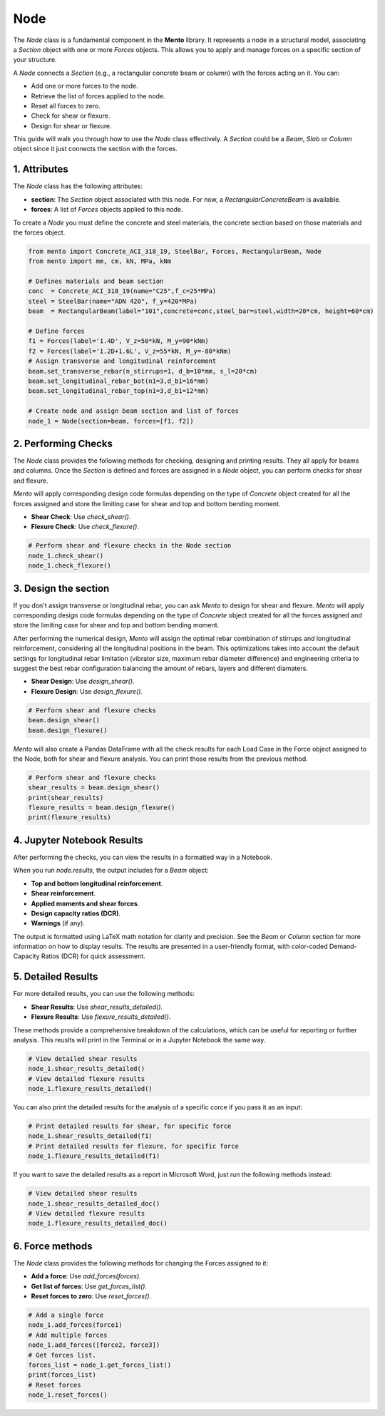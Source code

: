 Node
==========

The `Node` class is a fundamental component in the **Mento** library. It represents a node in a structural model, associating a `Section` object with one or more `Forces` objects. This allows you to apply and manage forces on a specific section of your structure.

A `Node` connects a `Section` (e.g., a rectangular concrete beam or column) with the forces acting on it. You can:

- Add one or more forces to the node.
- Retrieve the list of forces applied to the node.
- Reset all forces to zero.
- Check for shear or flexure.
- Design for shear or flexure.

This guide will walk you through how to use the `Node` class effectively.
A `Section` could be a `Beam`, `Slab` or `Column` object since it just connects the section with the forces. 

1. Attributes
********************

The `Node` class has the following attributes:

- **section**: The `Section` object associated with this node. For now, a `RectangularConcreteBeam` is available.
- **forces**: A list of `Forces` objects applied to this node.

To create a `Node` you must define the concrete and steel materials, the concrete section based on those materials and the forces object.

.. code-block:: python

    from mento import Concrete_ACI_318_19, SteelBar, Forces, RectangularBeam, Node
    from mento import mm, cm, kN, MPa, kNm

    # Defines materials and beam section
    conc  = Concrete_ACI_318_19(name="C25",f_c=25*MPa)
    steel = SteelBar(name="ADN 420", f_y=420*MPa)
    beam  = RectangularBeam(label="101",concrete=conc,steel_bar=steel,width=20*cm, height=60*cm)

    # Define forces
    f1 = Forces(label='1.4D', V_z=50*kN, M_y=90*kNm)
    f2 = Forces(label='1.2D+1.6L', V_z=55*kN, M_y=-80*kNm)
    # Assign transverse and longitudinal reinforcement
    beam.set_transverse_rebar(n_stirrups=1, d_b=10*mm, s_l=20*cm)
    beam.set_longitudinal_rebar_bot(n1=3,d_b1=16*mm)
    beam.set_longitudinal_rebar_top(n1=3,d_b1=12*mm)

    # Create node and assign beam section and list of forces
    node_1 = Node(section=beam, forces=[f1, f2])

2. Performing Checks
********************

The `Node` class provides the following methods for checking, designing and printing results. They all apply for beams and columns.
Once the `Section` is defined and forces are assigned in a `Node` object, you can perform checks for shear and flexure.

*Mento* will apply corresponding design code formulas depending on the type of `Concrete` object 
created for all the forces assigned and store the limiting case for shear and top and bottom bending moment. 

- **Shear Check**: Use `check_shear()`.
- **Flexure Check**: Use `check_flexure()`.

.. code-block:: python

    # Perform shear and flexure checks in the Node section
    node_1.check_shear()
    node_1.check_flexure()

3. Design the section
********************

If you don't assign transverse or longitudinal rebar, you can ask *Mento* to design for shear and flexure.
*Mento* will apply corresponding design code formulas depending on the type of `Concrete` object 
created for all the forces assigned and store the limiting case for shear and top and bottom bending moment. 

After performing the numerical design, *Mento* will assign the optimal rebar combination of stirrups and longitudinal reinforcement,
considering all the longitudinal positions in the beam. This optimizations takes into account the default settings 
for longitudinal rebar limitation (vibrator size, maximum rebar diameter difference) and engineering criteria to suggest
the best rebar configuration balancing the amount of rebars, layers and different diamaters.

- **Shear Design**: Use `design_shear()`.
- **Flexure Design**: Use `design_flexure()`.

.. code-block:: python

    # Perform shear and flexure checks
    beam.design_shear()
    beam.design_flexure()

*Mento* will also create a Pandas DataFrame with all the check results for each Load Case in the Force object assigned to the Node, both for shear and flexure analysis.
You can print those results from the previous method.

.. code-block:: python

    # Perform shear and flexure checks
    shear_results = beam.design_shear()
    print(shear_results)
    flexure_results = beam.design_flexure()
    print(flexure_results)

4. Jupyter Notebook Results
******************

After performing the checks, you can view the results in a formatted way in a Notebook.

When you run `node.results`, the output includes for a `Beam` object:

- **Top and bottom longitudinal reinforcement**.
- **Shear reinforcement**.
- **Applied moments and shear forces**.
- **Design capacity ratios (DCR)**.
- **Warnings** (if any).

The output is formatted using LaTeX math notation for clarity and precision.
See the `Beam` or `Column` section for more information on how to display results.
The results are presented in a user-friendly format, with color-coded Demand-Capacity Ratios (DCR) for quick assessment.

5. Detailed Results
*******************

For more detailed results, you can use the following methods:

- **Shear Results**: Use `shear_results_detailed()`.
- **Flexure Results**: Use `flexure_results_detailed()`.

These methods provide a comprehensive breakdown of the calculations, which can be useful for reporting or further analysis. 
This reuslts will print in the Terminal or in a Jupyter Notebook the same way.

.. code-block:: python

    # View detailed shear results
    node_1.shear_results_detailed()
    # View detailed flexure results
    node_1.flexure_results_detailed()

You can also print the detailed results for the analysis of a specific corce if you pass it as an input:

.. code-block:: python

    # Print detailed results for shear, for specific force
    node_1.shear_results_detailed(f1)
    # Print detailed results for flexure, for specific force
    node_1.flexure_results_detailed(f1)

If you want to save the detailed results as a report in Microsoft Word, just run the following methods instead:

.. code-block:: python

    # View detailed shear results
    node_1.shear_results_detailed_doc()
    # View detailed flexure results
    node_1.flexure_results_detailed_doc()

6. Force methods
********************

The `Node` class provides the following methods for changing the Forces assigned to it:

- **Add a force**: Use `add_forces(forces)`.
- **Get list of forces**: Use `get_forces_list()`.
- **Reset forces to zero**: Use `reset_forces()`.

.. code-block:: python

    # Add a single force
    node_1.add_forces(force1) 
    # Add multiple forces
    node_1.add_forces([force2, force3])  
    # Get forces list.
    forces_list = node_1.get_forces_list()
    print(forces_list)
    # Reset forces
    node_1.reset_forces()